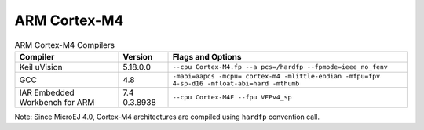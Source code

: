 ARM Cortex-M4
=============

.. table:: ARM Cortex-M4 Compilers

   +---------------------+----------+-------------------------------------+
   | Compiler            | Version  | Flags and Options                   |
   +=====================+==========+=====================================+
   | Keil uVision        | 5.18.0.0 | ``--cpu Cortex-M4.fp --a            |
   |                     |          | pcs=/hardfp --fpmode=ieee_no_fenv`` |
   +---------------------+----------+-------------------------------------+
   | GCC                 | 4.8      | ``-mabi=aapcs -mcpu=                |
   |                     |          | cortex-m4 -mlittle-endian -mfpu=fpv |
   |                     |          | 4-sp-d16 -mfloat-abi=hard -mthumb`` |
   +---------------------+----------+-------------------------------------+
   | IAR Embedded        | 7.4      | ``--cpu Cortex-M4F --fpu VFPv4_sp`` |
   | Workbench for ARM   | 0.3.8938 |                                     |
   +---------------------+----------+-------------------------------------+

Note: Since MicroEJ 4.0, Cortex-M4 architectures are compiled using
``hardfp`` convention call.
